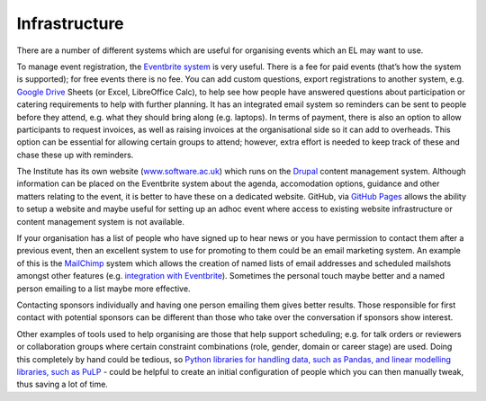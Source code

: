 .. _Infrastructure:

Infrastructure
==============

There are a number of different systems which are useful for organising events which an EL may want to use.

To manage event registration, the `Eventbrite system <https://www.eventbrite.com/>`_ is very useful. There is a fee for paid events (that’s how the system is supported); for free events there is no fee. You can add custom questions, export registrations to another system, e.g. `Google Drive <https://drive.google.com/drive/my-drive>`_ Sheets (or Excel, LibreOffice Calc), to help see how people have answered questions about participation or catering requirements to help with further planning. It has an integrated email system so reminders can be sent to people before they attend, e.g. what they should bring along (e.g. laptops). In terms of payment, there is also an option to allow participants to request invoices, as well as raising invoices at the organisational side so it can add to overheads. This option can be essential for allowing certain groups to attend; however, extra effort is needed to keep track of these and chase these up with reminders.

The Institute has its own website (`www.software.ac.uk <https://www.software.ac.uk>`_) which runs on the `Drupal <https://www.drupal.org/>`_ content management system. Although information can be placed on the Eventbrite system about the agenda, accomodation options, guidance and other matters relating to the event, it is better to have these on a dedicated website. GitHub, via `GitHub Pages <https://pages.github.com/>`_ allows the ability to setup a website and maybe useful for setting up an adhoc event where access to existing website infrastructure or content management system is not available.

If your organisation has a list of people who have signed up to hear news or you have permission to contact them after a previous event, then an excellent system to use for promoting to them could be an email marketing system. An example of this is the `MailChimp <https://mailchimp.com/>`_ system which allows the creation of named lists of email addresses and scheduled mailshots amongst other features (e.g. `integration with Eventbrite <https://docs.google.com/document/d/1jF478TeevvO9BMRIIKTQYEmzIaec10dLuypTtNAxq4U/edit#>`_). Sometimes the personal touch maybe better and a named person emailing to a list maybe more effective. 

Contacting sponsors individually and having one person emailing them gives better results. Those responsible for first contact with potential sponsors can be different than those who take over the conversation if sponsors show interest.

Other examples of tools used to help organising are those that help support scheduling; e.g. for talk orders or reviewers or collaboration groups where certain constraint combinations (role, gender, domain or career stage) are used. Doing this completely by hand could be tedious, so `Python libraries for handling data, such as Pandas, and linear modelling libraries, such as PuLP <https://www.software.ac.uk/blog/2017-12-18-assigning-fellowship-programme-2018-applications-reviewers>`_ - could be helpful to create an initial configuration of people which you can then manually tweak, thus saving a lot of time.
